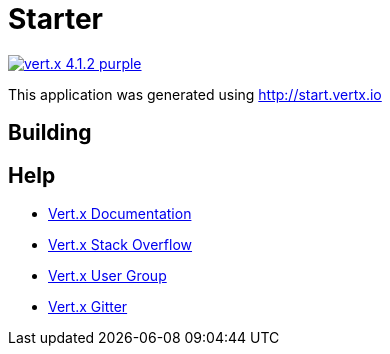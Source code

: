 = Starter

image:https://img.shields.io/badge/vert.x-4.1.2-purple.svg[link="https://vertx.io"]

This application was generated using http://start.vertx.io

== Building


== Help

* https://vertx.io/docs/[Vert.x Documentation]
* https://stackoverflow.com/questions/tagged/vert.x?sort=newest&pageSize=15[Vert.x Stack Overflow]
* https://groups.google.com/forum/?fromgroups#!forum/vertx[Vert.x User Group]
* https://gitter.im/eclipse-vertx/vertx-users[Vert.x Gitter]


